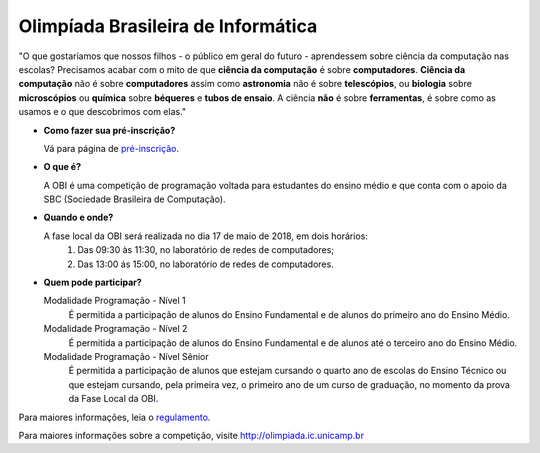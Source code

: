 Olimpíada Brasileira de Informática
=====================================

| "O que gostaríamos que nossos filhos - o público em geral do futuro - aprendessem sobre ciência da computação nas escolas? Precisamos acabar com o mito de que **ciência da computação** é sobre **computadores**. **Ciência da computação** não é sobre **computadores** assim como **astronomia** não é sobre **telescópios**, ou **biologia** sobre **microscópios** ou **química** sobre **béqueres** e **tubos de ensaio**. A ciência **não** é sobre **ferramentas**, é sobre como as usamos e o que descobrimos com elas."

* **Como fazer sua pré-inscrição?**

  Vá para página de `pré-inscrição <pre-inscricao/>`_.

* **O que é?** 

  A OBI é uma competição de programação voltada para estudantes do ensino médio e que conta com o apoio da SBC (Sociedade Brasileira de Computação).

* **Quando e onde?** 

  A fase local da OBI será realizada no dia 17 de maio de 2018, em dois horários:
        1. Das 09:30 às 11:30, no laboratório de redes de computadores;
        2. Das 13:00 ás 15:00, no laboratório de redes de computadores.

* **Quem pode participar?**

  Modalidade Programação - Nível 1
      É permitida a participação de alunos do Ensino Fundamental e de alunos do primeiro ano do Ensino Médio.

  Modalidade Programação - Nível 2
      É permitida a participação de alunos do Ensino Fundamental e de alunos até o terceiro ano do Ensino Médio.
  
  Modalidade Programação - Nível Sênior
      É permitida a participação de alunos que estejam cursando o quarto ano de escolas do Ensino Técnico ou que estejam cursando, pela primeira vez, o primeiro ano de um curso de graduação, no momento da prova da Fase Local da OBI.

Para maiores informações, leia o `regulamento <https://olimpiada.ic.unicamp.br/info/regulamento/>`_.


Para maiores informações sobre a competição, visite http://olimpiada.ic.unicamp.br
